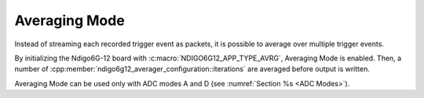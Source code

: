.. _Averaging Mode:

Averaging Mode
~~~~~~~~~~~~~~

Instead of streaming each recorded trigger event as packets, it is possible
to average over multiple trigger events.

By initializing the Ndigo6G-12 board with :c:macro:`NDIGO6G12_APP_TYPE_AVRG`,
Averaging Mode is enabled. Then, a number of
:cpp:member:`ndigo6g12_averager_configuration::iterations` are averaged
before output is written.

Averaging Mode can be used only with ADC modes A and D
(see :numref:`Section %s <ADC Modes>`).